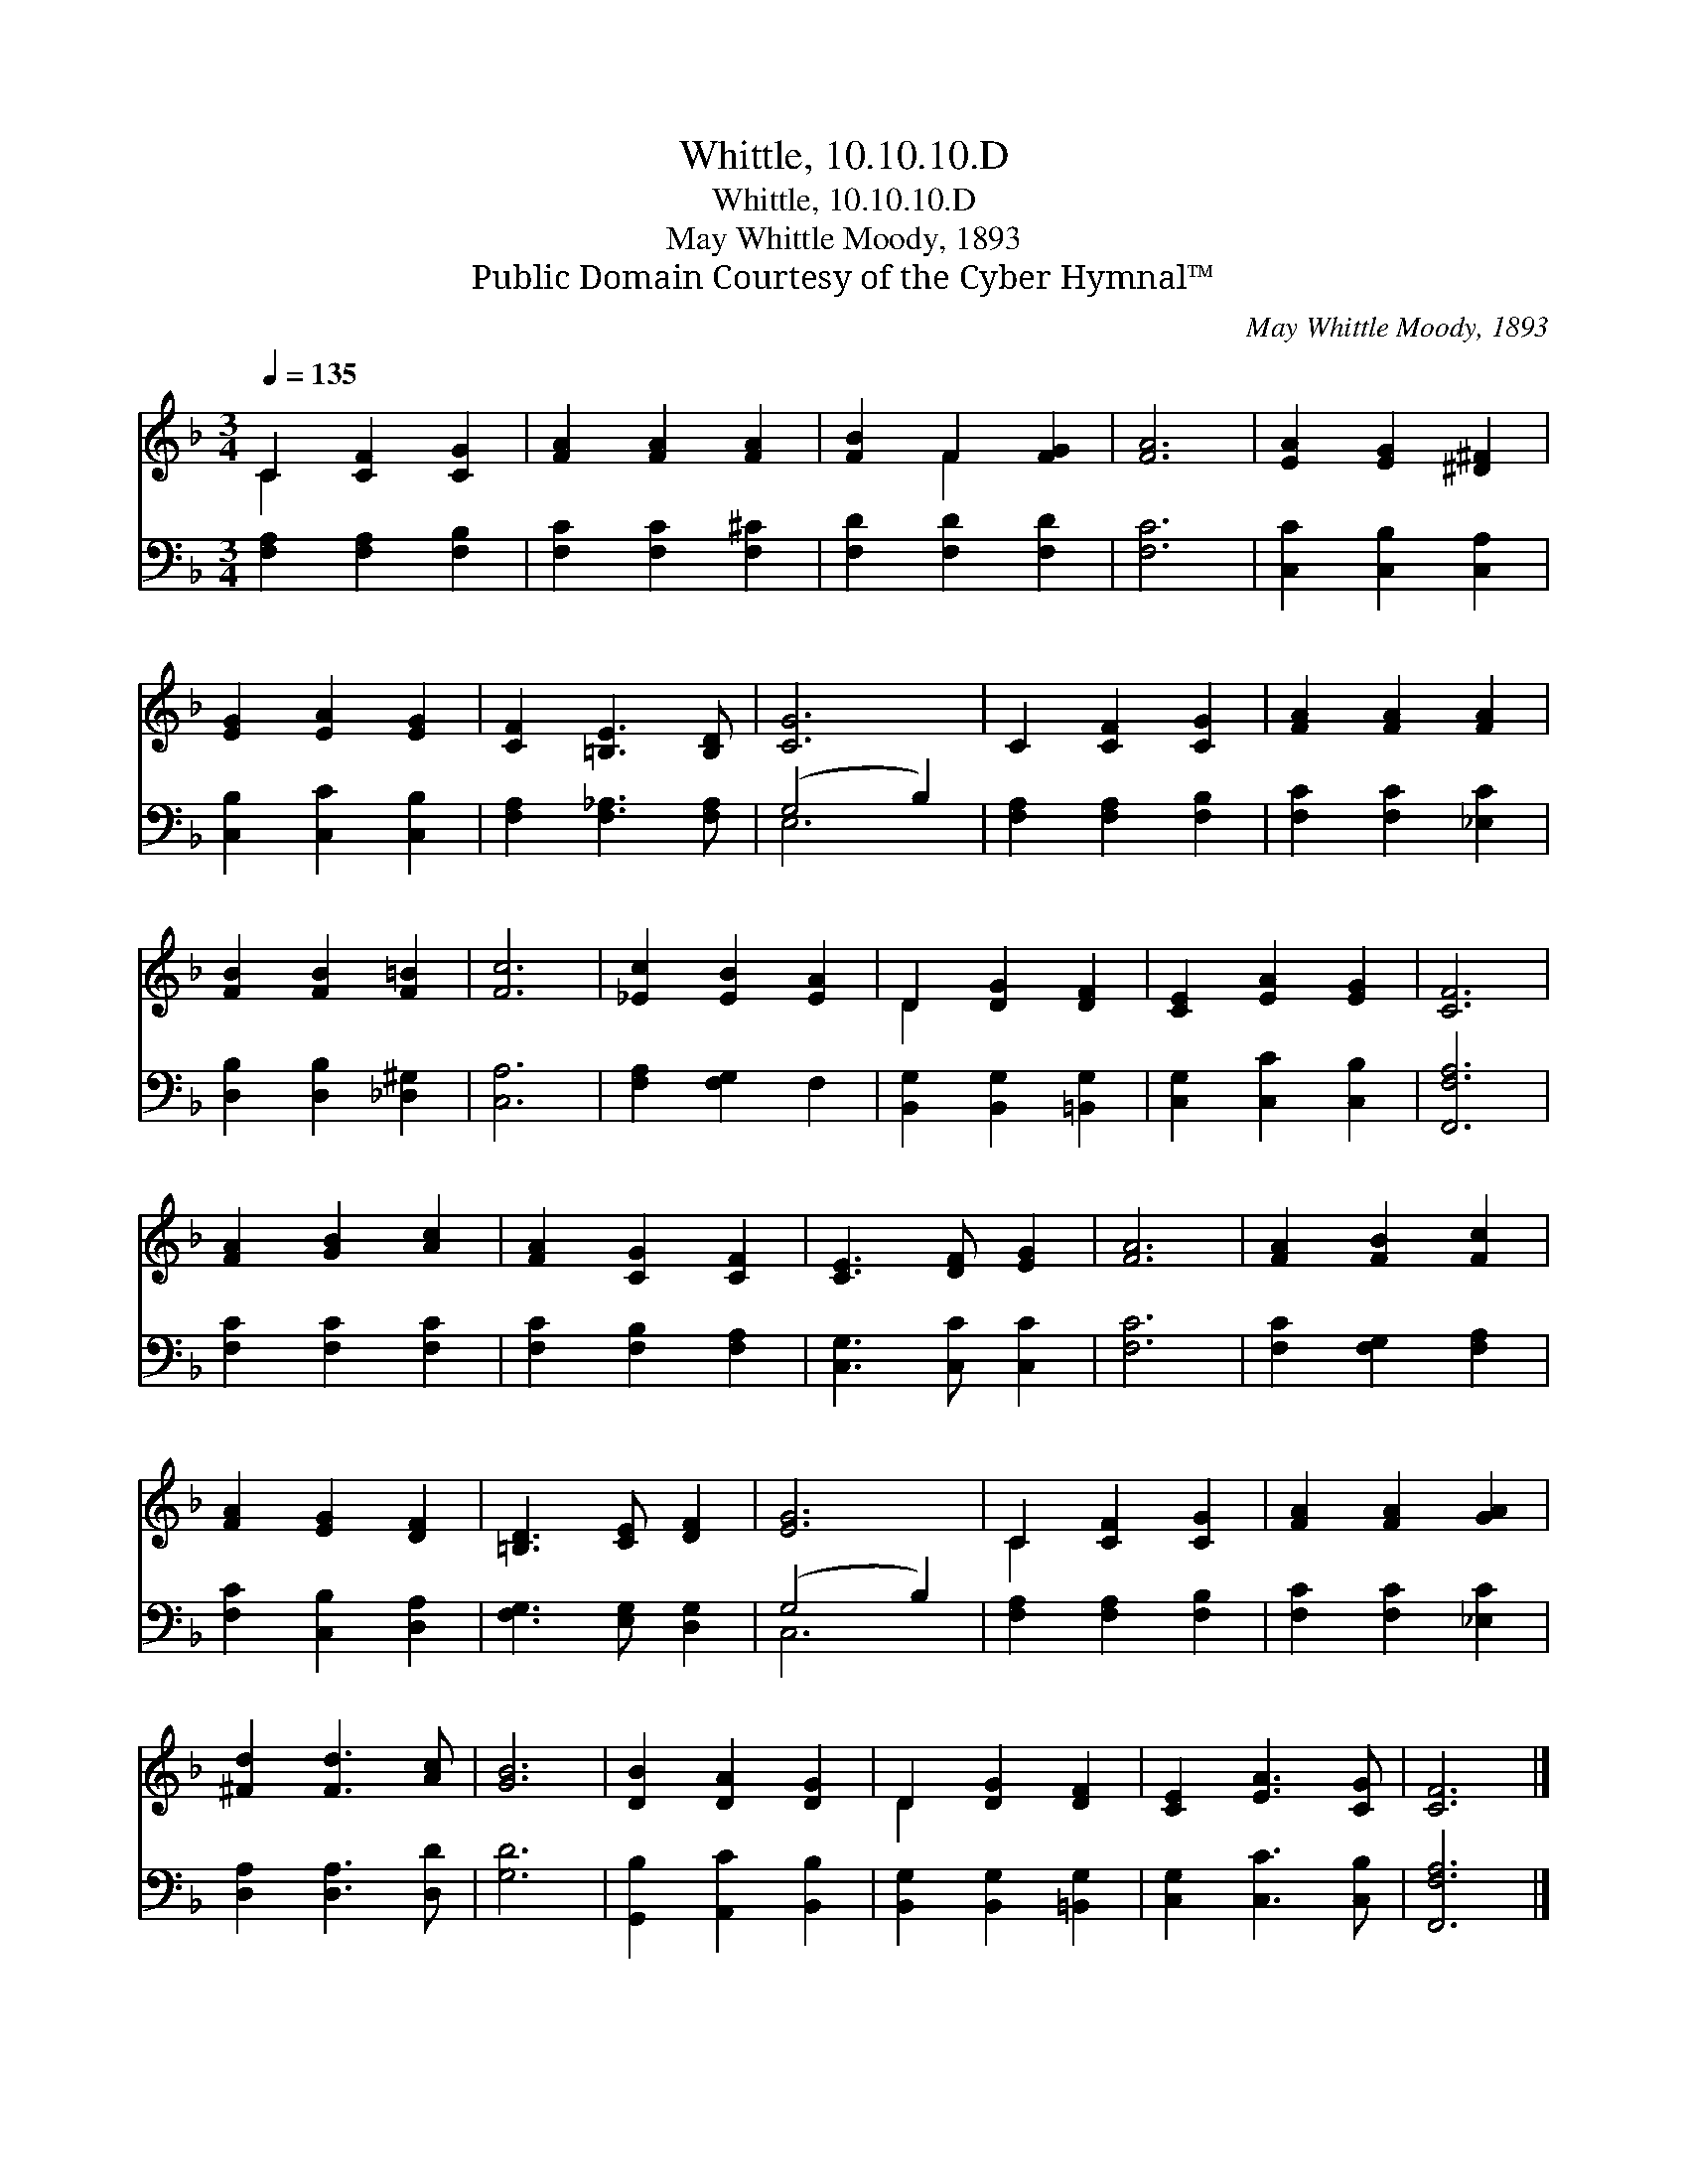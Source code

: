 X:1
T:Whittle, 10.10.10.D
T:Whittle, 10.10.10.D
T:May Whittle Moody, 1893
T:Public Domain Courtesy of the Cyber Hymnal™
C:May Whittle Moody, 1893
Z:Public Domain
Z:Courtesy of the Cyber Hymnal™
%%score ( 1 2 ) ( 3 4 )
L:1/8
Q:1/4=135
M:3/4
K:F
V:1 treble 
V:2 treble 
V:3 bass 
V:4 bass 
V:1
 C2 [CF]2 [CG]2 | [FA]2 [FA]2 [FA]2 | [FB]2 F2 [FG]2 | [FA]6 | [EA]2 [EG]2 [^D^F]2 | %5
 [EG]2 [EA]2 [EG]2 | [CF]2 [=B,E]3 [B,D] | [CG]6 | C2 [CF]2 [CG]2 | [FA]2 [FA]2 [FA]2 | %10
 [FB]2 [FB]2 [F=B]2 | [Fc]6 | [_Ec]2 [EB]2 [EA]2 | D2 [DG]2 [DF]2 | [CE]2 [EA]2 [EG]2 | [CF]6 | %16
 [FA]2 [GB]2 [Ac]2 | [FA]2 [CG]2 [CF]2 | [CE]3 [DF] [EG]2 | [FA]6 | [FA]2 [FB]2 [Fc]2 | %21
 [FA]2 [EG]2 [DF]2 | [=B,D]3 [CE] [DF]2 | [EG]6 | C2 [CF]2 [CG]2 | [FA]2 [FA]2 [GA]2 | %26
 [^Fd]2 [Fd]3 [Ac] | [GB]6 | [DB]2 [DA]2 [DG]2 | D2 [DG]2 [DF]2 | [CE]2 [EA]3 [CG] | [CF]6 |] %32
V:2
 C2 x4 | x6 | x2 F2 x2 | x6 | x6 | x6 | x6 | x6 | x6 | x6 | x6 | x6 | x6 | D2 x4 | x6 | x6 | x6 | %17
 x6 | x6 | x6 | x6 | x6 | x6 | x6 | C2 x4 | x6 | x6 | x6 | x6 | D2 x4 | x6 | x6 |] %32
V:3
 [F,A,]2 [F,A,]2 [F,B,]2 | [F,C]2 [F,C]2 [F,^C]2 | [F,D]2 [F,D]2 [F,D]2 | [F,C]6 | %4
 [C,C]2 [C,B,]2 [C,A,]2 | [C,B,]2 [C,C]2 [C,B,]2 | [F,A,]2 [F,_A,]3 [F,A,] | (G,4 B,2) | %8
 [F,A,]2 [F,A,]2 [F,B,]2 | [F,C]2 [F,C]2 [_E,C]2 | [D,B,]2 [D,B,]2 [_D,^G,]2 | [C,A,]6 | %12
 [F,A,]2 [F,G,]2 F,2 | [B,,G,]2 [B,,G,]2 [=B,,G,]2 | [C,G,]2 [C,C]2 [C,B,]2 | [F,,F,A,]6 | %16
 [F,C]2 [F,C]2 [F,C]2 | [F,C]2 [F,B,]2 [F,A,]2 | [C,G,]3 [C,C] [C,C]2 | [F,C]6 | %20
 [F,C]2 [F,G,]2 [F,A,]2 | [F,C]2 [C,B,]2 [D,A,]2 | [F,G,]3 [E,G,] [D,G,]2 | (G,4 B,2) | %24
 [F,A,]2 [F,A,]2 [F,B,]2 | [F,C]2 [F,C]2 [_E,C]2 | [D,A,]2 [D,A,]3 [D,D] | [G,D]6 | %28
 [G,,B,]2 [A,,C]2 [B,,B,]2 | [B,,G,]2 [B,,G,]2 [=B,,G,]2 | [C,G,]2 [C,C]3 [C,B,] | [F,,F,A,]6 |] %32
V:4
 x6 | x6 | x6 | x6 | x6 | x6 | x6 | E,6 | x6 | x6 | x6 | x6 | x6 | x6 | x6 | x6 | x6 | x6 | x6 | %19
 x6 | x6 | x6 | x6 | C,6 | x6 | x6 | x6 | x6 | x6 | x6 | x6 | x6 |] %32

